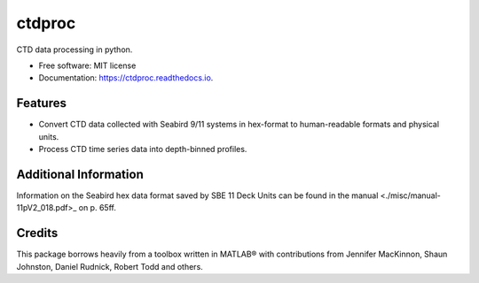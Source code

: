 =======
ctdproc
=======


.. image:: https://img.shields.io/pypi/v/ctdproc.svg
        :target: https://pypi.python.org/pypi/ctdproc

.. image:: https://readthedocs.org/projects/ctdproc/badge/?version=latest
        :target: https://ctdproc.readthedocs.io/en/latest/?badge=latest
        :alt: Documentation Status

.. image:: https://img.shields.io/badge/code%20style-black-000000.svg
        :target: https://github.com/psf/black


CTD data processing in python. 

* Free software: MIT license
* Documentation: https://ctdproc.readthedocs.io.


Features
--------

* Convert CTD data collected with Seabird 9/11 systems in hex-format to human-readable formats and physical units.

* Process CTD time series data into depth-binned profiles.


Additional Information
----------------------
Information on the Seabird hex data format saved by SBE 11 Deck Units can be found in the manual <./misc/manual-11pV2_018.pdf>_ on p. 65ff.


Credits
-------

This package borrows heavily from a toolbox written in MATLAB® with contributions from Jennifer MacKinnon, Shaun Johnston, Daniel Rudnick, Robert Todd and others.
